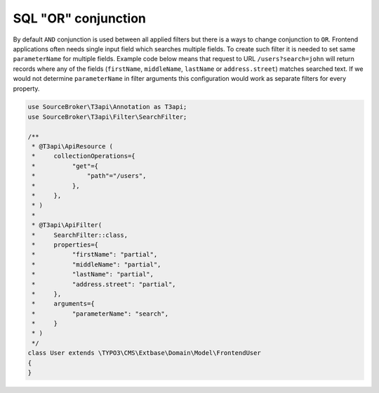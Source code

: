 .. _filtering_sql-or-operator:

SQL "OR" conjunction
=====================

By default ``AND`` conjunction is used between all applied filters but there is a ways to change conjunction to ``OR``. Frontend applications often needs single input field which searches multiple fields. To create such filter it is needed to set same ``parameterName`` for multiple fields. Example code below means that request to URL ``/users?search=john`` will return records where any of the fields (``firstName``, ``middleName``, ``lastName`` or ``address.street``) matches searched text. If we would not determine ``parameterName`` in filter arguments this configuration would work as separate filters for every property.

.. code-block:: php

   use SourceBroker\T3api\Annotation as T3api;
   use SourceBroker\T3api\Filter\SearchFilter;

   /**
    * @T3api\ApiResource (
    *     collectionOperations={
    *          "get"={
    *              "path"="/users",
    *          },
    *     },
    * )
    *
    * @T3api\ApiFilter(
    *     SearchFilter::class,
    *     properties={
    *          "firstName": "partial",
    *          "middleName": "partial",
    *          "lastName": "partial",
    *          "address.street": "partial",
    *     },
    *     arguments={
    *          "parameterName": "search",
    *     }
    * )
    */
   class User extends \TYPO3\CMS\Extbase\Domain\Model\FrontendUser
   {
   }
